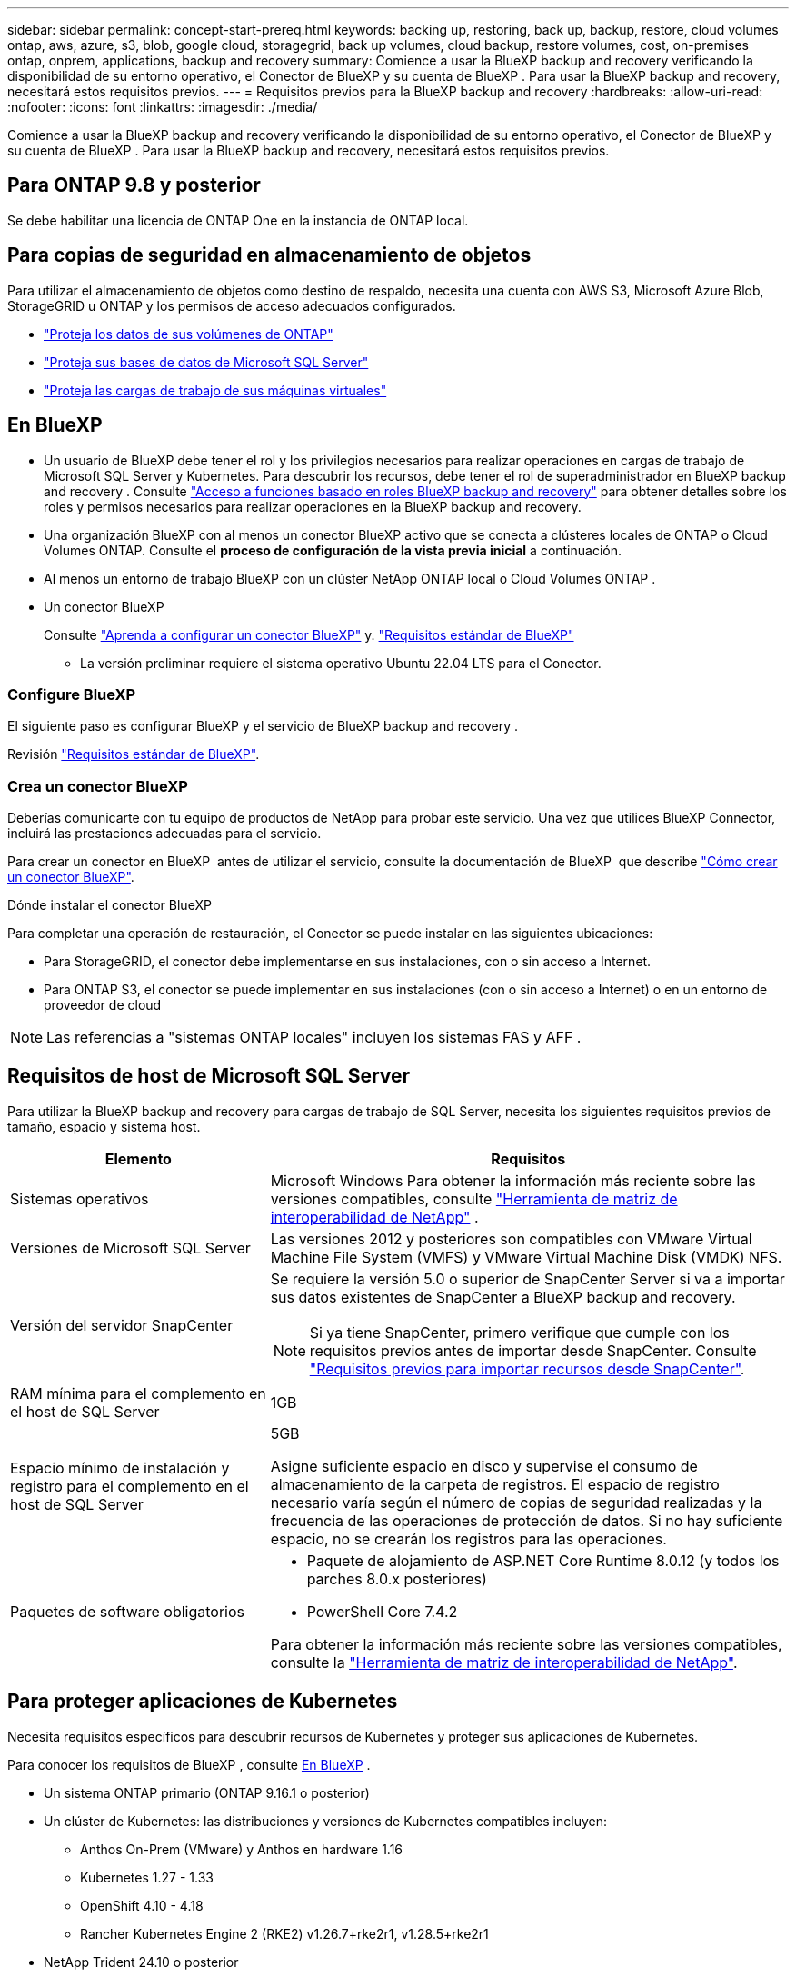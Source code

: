 ---
sidebar: sidebar 
permalink: concept-start-prereq.html 
keywords: backing up, restoring, back up, backup, restore, cloud volumes ontap, aws, azure, s3, blob, google cloud, storagegrid, back up volumes, cloud backup, restore volumes, cost, on-premises ontap, onprem, applications, backup and recovery 
summary: Comience a usar la BlueXP backup and recovery verificando la disponibilidad de su entorno operativo, el Conector de BlueXP y su cuenta de BlueXP . Para usar la BlueXP backup and recovery, necesitará estos requisitos previos. 
---
= Requisitos previos para la BlueXP backup and recovery
:hardbreaks:
:allow-uri-read: 
:nofooter: 
:icons: font
:linkattrs: 
:imagesdir: ./media/


[role="lead"]
Comience a usar la BlueXP backup and recovery verificando la disponibilidad de su entorno operativo, el Conector de BlueXP y su cuenta de BlueXP . Para usar la BlueXP backup and recovery, necesitará estos requisitos previos.



== Para ONTAP 9.8 y posterior

Se debe habilitar una licencia de ONTAP One en la instancia de ONTAP local.



== Para copias de seguridad en almacenamiento de objetos

Para utilizar el almacenamiento de objetos como destino de respaldo, necesita una cuenta con AWS S3, Microsoft Azure Blob, StorageGRID u ONTAP y los permisos de acceso adecuados configurados.

* link:prev-ontap-protect-overview.html["Proteja los datos de sus volúmenes de ONTAP"]
* link:br-use-mssql-protect-overview.html["Proteja sus bases de datos de Microsoft SQL Server"]
* link:prev-vmware-protect-overview.html["Proteja las cargas de trabajo de sus máquinas virtuales"]




== En BlueXP

* Un usuario de BlueXP debe tener el rol y los privilegios necesarios para realizar operaciones en cargas de trabajo de Microsoft SQL Server y Kubernetes. Para descubrir los recursos, debe tener el rol de superadministrador en BlueXP backup and recovery . Consulte link:reference-roles.html["Acceso a funciones basado en roles BlueXP backup and recovery"] para obtener detalles sobre los roles y permisos necesarios para realizar operaciones en la BlueXP backup and recovery.
* Una organización BlueXP con al menos un conector BlueXP activo que se conecta a clústeres locales de ONTAP o Cloud Volumes ONTAP. Consulte el *proceso de configuración de la vista previa inicial* a continuación.
* Al menos un entorno de trabajo BlueXP con un clúster NetApp ONTAP local o Cloud Volumes ONTAP .
* Un conector BlueXP
+
Consulte https://docs.netapp.com/us-en/bluexp-setup-admin/concept-connectors.html["Aprenda a configurar un conector BlueXP"] y. https://docs.netapp.com/us-en/cloud-manager-setup-admin/reference-checklist-cm.html["Requisitos estándar de BlueXP"^]

+
** La versión preliminar requiere el sistema operativo Ubuntu 22.04 LTS para el Conector.






=== Configure BlueXP

El siguiente paso es configurar BlueXP y el servicio de BlueXP backup and recovery .

Revisión https://docs.netapp.com/us-en/cloud-manager-setup-admin/reference-checklist-cm.html["Requisitos estándar de BlueXP"^].



=== Crea un conector BlueXP

Deberías comunicarte con tu equipo de productos de NetApp para probar este servicio. Una vez que utilices BlueXP Connector, incluirá las prestaciones adecuadas para el servicio.

Para crear un conector en BlueXP  antes de utilizar el servicio, consulte la documentación de BlueXP  que describe https://docs.netapp.com/us-en/cloud-manager-setup-admin/concept-connectors.html["Cómo crear un conector BlueXP"^].

.Dónde instalar el conector BlueXP
Para completar una operación de restauración, el Conector se puede instalar en las siguientes ubicaciones:

ifdef::aws[]

* Para Amazon S3, el conector se puede implementar en sus instalaciones.


endif::aws[]

ifdef::azure[]

* Para Azure Blob, el conector se puede implementar en sus instalaciones.


endif::azure[]

ifdef::gcp[]

endif::gcp[]

* Para StorageGRID, el conector debe implementarse en sus instalaciones, con o sin acceso a Internet.
* Para ONTAP S3, el conector se puede implementar en sus instalaciones (con o sin acceso a Internet) o en un entorno de proveedor de cloud



NOTE: Las referencias a "sistemas ONTAP locales" incluyen los sistemas FAS y AFF .



== Requisitos de host de Microsoft SQL Server

Para utilizar la BlueXP backup and recovery para cargas de trabajo de SQL Server, necesita los siguientes requisitos previos de tamaño, espacio y sistema host.

[cols="33,66a"]
|===
| Elemento | Requisitos 


| Sistemas operativos  a| 
Microsoft Windows Para obtener la información más reciente sobre las versiones compatibles, consulte  https://imt.netapp.com/matrix/imt.jsp?components=121074;&solution=1257&isHWU&src=IMT#welcome["Herramienta de matriz de interoperabilidad de NetApp"^] .



| Versiones de Microsoft SQL Server  a| 
Las versiones 2012 y posteriores son compatibles con VMware Virtual Machine File System (VMFS) y VMware Virtual Machine Disk (VMDK) NFS.



| Versión del servidor SnapCenter  a| 
Se requiere la versión 5.0 o superior de SnapCenter Server si va a importar sus datos existentes de SnapCenter a BlueXP backup and recovery.


NOTE: Si ya tiene SnapCenter, primero verifique que cumple con los requisitos previos antes de importar desde SnapCenter. Consulte link:concept-start-prereq-snapcenter-import.html["Requisitos previos para importar recursos desde SnapCenter"].



| RAM mínima para el complemento en el host de SQL Server  a| 
1GB



| Espacio mínimo de instalación y registro para el complemento en el host de SQL Server  a| 
5GB

Asigne suficiente espacio en disco y supervise el consumo de almacenamiento de la carpeta de registros. El espacio de registro necesario varía según el número de copias de seguridad realizadas y la frecuencia de las operaciones de protección de datos. Si no hay suficiente espacio, no se crearán los registros para las operaciones.



| Paquetes de software obligatorios  a| 
* Paquete de alojamiento de ASP.NET Core Runtime 8.0.12 (y todos los parches 8.0.x posteriores)
* PowerShell Core 7.4.2


Para obtener la información más reciente sobre las versiones compatibles, consulte la https://imt.netapp.com/matrix/imt.jsp?components=121074;&solution=1257&isHWU&src=IMT#welcome["Herramienta de matriz de interoperabilidad de NetApp"^].

|===


== Para proteger aplicaciones de Kubernetes

Necesita requisitos específicos para descubrir recursos de Kubernetes y proteger sus aplicaciones de Kubernetes.

Para conocer los requisitos de BlueXP , consulte <<En BlueXP>> .

* Un sistema ONTAP primario (ONTAP 9.16.1 o posterior)
* Un clúster de Kubernetes: las distribuciones y versiones de Kubernetes compatibles incluyen:
+
** Anthos On-Prem (VMware) y Anthos en hardware 1.16
** Kubernetes 1.27 - 1.33
** OpenShift 4.10 - 4.18
** Rancher Kubernetes Engine 2 (RKE2) v1.26.7+rke2r1, v1.28.5+rke2r1


* NetApp Trident 24.10 o posterior
* NetApp Trident Protect 25.07 o posterior (instalado durante el descubrimiento de la carga de trabajo de Kubernetes)
* Conector de protección NetApp Trident 25.07 o posterior (instalado durante el descubrimiento de la carga de trabajo de Kubernetes)
+
** Asegúrese de que el puerto TCP 443 no esté filtrado en la dirección de salida entre el clúster de Kubernetes, el conector de protección Trident y el proxy de protección Trident .



